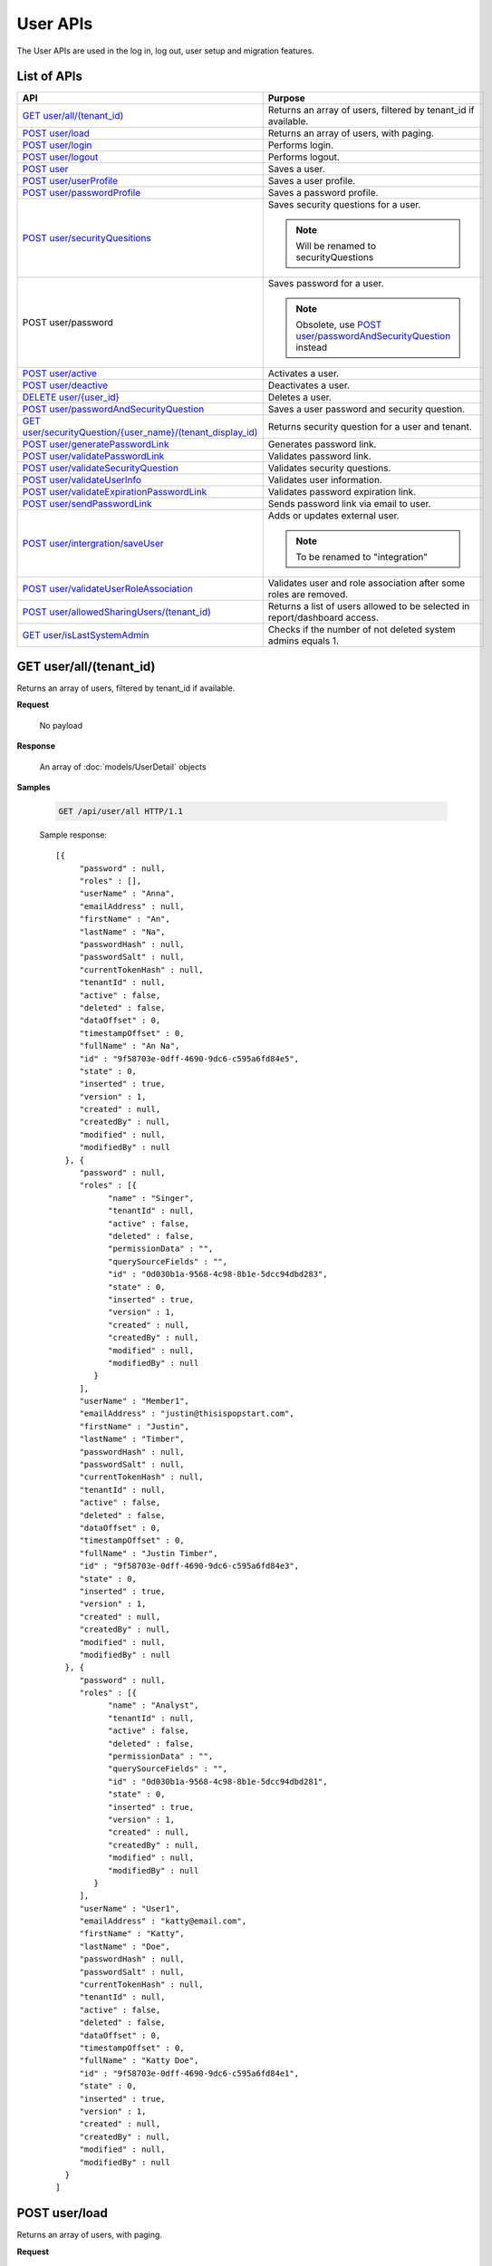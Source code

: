 

============================
User APIs
============================

The User APIs are used in the log in, log out, user setup and migration features.

List of APIs
------------

.. list-table::
   :class: apitable
   :widths: 35 65
   :header-rows: 1

   * - API
     - Purpose
   * - `GET user/all/(tenant_id)`_
     - Returns an array of users, filtered by tenant_id if available.
   * - `POST user/load`_
     - Returns an array of users, with paging.
   * - `POST user/login`_
     - Performs login.
   * - `POST user/logout`_
     - Performs logout.
   * - `POST user`_
     - Saves a user.
   * - `POST user/userProfile`_
     - Saves a user profile.
   * - `POST user/passwordProfile`_
     - Saves a password profile.
   * - `POST user/securityQuesitions`_
     - Saves security questions for a user.
     
       .. note::
          
          Will be renamed to securityQuestions
   * - POST user/password
     - Saves password for a user.

       .. note::

          Obsolete, use `POST user/passwordAndSecurityQuestion`_ instead
   * - `POST user/active`_
     - Activates a user.
   * - `POST user/deactive`_
     - Deactivates a user.
   * - `DELETE user/{user_id}`_
     - Deletes a user.
   * - `POST user/passwordAndSecurityQuestion`_
     - Saves a user password and security question.
   * - `GET user/securityQuestion/{user_name}/(tenant_display_id)`_
     - Returns security question for a user and tenant.
   * - `POST user/generatePasswordLink`_
     - Generates password link.
   * - `POST user/validatePasswordLink`_
     - Validates password link.
   * - `POST user/validateSecurityQuestion`_
     - Validates security questions.
   * - `POST user/validateUserInfo`_
     - Validates user information.
   * - `POST user/validateExpirationPasswordLink`_
     - Validates password expiration link.
   * - `POST user/sendPasswordLink`_
     - Sends password link via email to user.
   * - `POST user/intergration/saveUser`_
     - Adds or updates external user.

       .. note::

          To be renamed to "integration"
   * - `POST user/validateUserRoleAssociation`_
     - Validates user and role association after some roles are removed.
   * - `POST user/allowedSharingUsers/(tenant_id)`_
     - Returns a list of users allowed to be selected in report/dashboard access.
   * - `GET user/isLastSystemAdmin`_
     - Checks if the number of not deleted system admins equals 1.

GET user/all/(tenant_id)
--------------------------------------------------------------

Returns an array of users, filtered by tenant_id if available.

**Request**

    No payload

**Response**

    An array of :doc:`models/UserDetail` objects

**Samples**

   .. code-block:: http

      GET /api/user/all HTTP/1.1

   Sample response::

      [{
           "password" : null,
           "roles" : [],
           "userName" : "Anna",
           "emailAddress" : null,
           "firstName" : "An",
           "lastName" : "Na",
           "passwordHash" : null,
           "passwordSalt" : null,
           "currentTokenHash" : null,
           "tenantId" : null,
           "active" : false,
           "deleted" : false,
           "dataOffset" : 0,
           "timestampOffset" : 0,
           "fullName" : "An Na",
           "id" : "9f58703e-0dff-4690-9dc6-c595a6fd84e5",
           "state" : 0,
           "inserted" : true,
           "version" : 1,
           "created" : null,
           "createdBy" : null,
           "modified" : null,
           "modifiedBy" : null
        }, {
           "password" : null,
           "roles" : [{
                 "name" : "Singer",
                 "tenantId" : null,
                 "active" : false,
                 "deleted" : false,
                 "permissionData" : "",
                 "querySourceFields" : "",
                 "id" : "0d030b1a-9568-4c98-8b1e-5dcc94dbd283",
                 "state" : 0,
                 "inserted" : true,
                 "version" : 1,
                 "created" : null,
                 "createdBy" : null,
                 "modified" : null,
                 "modifiedBy" : null
              }
           ],
           "userName" : "Member1",
           "emailAddress" : "justin@thisispopstart.com",
           "firstName" : "Justin",
           "lastName" : "Timber",
           "passwordHash" : null,
           "passwordSalt" : null,
           "currentTokenHash" : null,
           "tenantId" : null,
           "active" : false,
           "deleted" : false,
           "dataOffset" : 0,
           "timestampOffset" : 0,
           "fullName" : "Justin Timber",
           "id" : "9f58703e-0dff-4690-9dc6-c595a6fd84e3",
           "state" : 0,
           "inserted" : true,
           "version" : 1,
           "created" : null,
           "createdBy" : null,
           "modified" : null,
           "modifiedBy" : null
        }, {
           "password" : null,
           "roles" : [{
                 "name" : "Analyst",
                 "tenantId" : null,
                 "active" : false,
                 "deleted" : false,
                 "permissionData" : "",
                 "querySourceFields" : "",
                 "id" : "0d030b1a-9568-4c98-8b1e-5dcc94dbd281",
                 "state" : 0,
                 "inserted" : true,
                 "version" : 1,
                 "created" : null,
                 "createdBy" : null,
                 "modified" : null,
                 "modifiedBy" : null
              }
           ],
           "userName" : "User1",
           "emailAddress" : "katty@email.com",
           "firstName" : "Katty",
           "lastName" : "Doe",
           "passwordHash" : null,
           "passwordSalt" : null,
           "currentTokenHash" : null,
           "tenantId" : null,
           "active" : false,
           "deleted" : false,
           "dataOffset" : 0,
           "timestampOffset" : 0,
           "fullName" : "Katty Doe",
           "id" : "9f58703e-0dff-4690-9dc6-c595a6fd84e1",
           "state" : 0,
           "inserted" : true,
           "version" : 1,
           "created" : null,
           "createdBy" : null,
           "modified" : null,
           "modifiedBy" : null
        }
      ]


POST user/load
--------------------------------------------------------------

Returns an array of users, with paging.

**Request**

    A :doc:`models/UserPagedRequest` object

**Response**

    A :doc:`models/PagedResult` object with **result** field containing an array of :doc:`models/UserDetail` objects

**Samples**

   .. code-block:: http

      POST /api/user/load HTTP/1.1

   Request payload::

      {
        "tenantId" : null,
        "criteria" : [{
              "key" : "All",
              "value" : "",
              "operation" : 1
           }
        ],
        "pageIndex" : 1,
        "pageSize" : 10,
        "sortOrders" : [{
              "key" : "userName",
              "descending" : true
           }
        ]
      }</nowiki>

   Sample response::

      {
        "result" : [{
              "password" : null,
              "roles" : [],
              "userName" : "Anna",
              "emailAddress" : null,
              "firstName" : "An",
              "lastName" : "Na",
              "tenantId" : null,
              "active" : false,
              "deleted" : false,
              "dataOffset" : 0,
              "timestampOffset" : 0,
              "fullName" : "An Na",
              "id" : "9f58703e-0dff-4690-9dc6-c595a6fd84e5",
              "state" : 0,
              "inserted" : true,
              "version" : null,
              "created" : null,
              "createdBy" : null,
              "modified" : null,
              "modifiedBy" : null
           }, {
              "password" : null,
              "roles" : [{
                    "name" : "Singer",
                    "tenantId" : null,
                    "active" : false,
                    "deleted" : false,
                    "id" : "0d030b1a-9568-4c98-8b1e-5dcc94dbd283",
                    "state" : 0,
                    "inserted" : true,
                    "version" : 1,
                    "created" : null,
                    "createdBy" : null,
                    "modified" : null,
                    "modifiedBy" : null
                 }
              ],
              "userName" : "Member1",
              "emailAddress" : "justin@thisispopstart.com",
              "firstName" : "Justin",
              "lastName" : "Timber",
              "tenantId" : null,
              "active" : false,
              "deleted" : false,
              "dataOffset" : 0,
              "timestampOffset" : 0,
              "fullName" : "Justin Timber",
              "id" : "9f58703e-0dff-4690-9dc6-c595a6fd84e3",
              "state" : 0,
              "inserted" : true,
              "version" : null,
              "created" : null,
              "createdBy" : null,
              "modified" : null,
              "modifiedBy" : null
           }, {
              "password" : null,
              "roles" : [{
                    "name" : "Analyst",
                    "tenantId" : null,
                    "active" : false,
                    "deleted" : false,
                    "id" : "0d030b1a-9568-4c98-8b1e-5dcc94dbd281",
                    "state" : 0,
                    "inserted" : true,
                    "version" : 1,
                    "created" : null,
                    "createdBy" : null,
                    "modified" : null,
                    "modifiedBy" : null
                 }
              ],
              "userName" : "User1",
              "emailAddress" : "katty@email.com",
              "firstName" : "Katty",
              "lastName" : "Doe",
              "tenantId" : null,
              "active" : false,
              "deleted" : false,
              "dataOffset" : 0,
              "timestampOffset" : 0,
              "fullName" : "Katty Doe",
              "id" : "9f58703e-0dff-4690-9dc6-c595a6fd84e1",
              "state" : 0,
              "inserted" : true,
              "version" : null,
              "created" : null,
              "createdBy" : null,
              "modified" : null,
              "modifiedBy" : null
           }
        ],
        "pageIndex" : 1,
        "pageSize" : 10,
        "total" : 3
      }


POST user/login
--------------------------------------------------------------

Performs login.

**Request**

    A :doc:`models/Credential` object

**Response**

    An :doc:`models/OperationResult` object with **success** field true and **data** field containing an :doc:`models/AccessToken` object

**Samples**

   .. code-block:: http

      POST /api/user/login HTTP/1.1

   Request payload::

      {
        "userName" : "johndoe",
        "password" : "secret"
      }

   Sample response::

      {
        "success" : true,
        "messages" : null,
        "data" : {
           "token" : "UWmQLI13sORSrN5VLodTxqO9e/yElV4RwRb2K6PzW6l4tYtw7kkbHH2Im9oQNxToVBHCihEIophicrWyCf6J7w==",
           "tenant" : null,
           "isExpired" : false,
           "notifyDuringDay" : null
        }
      }


POST user/logout
--------------------------------------------------------------

Performs logout.

**Request**

    No payload

**Response**

    * true if successful
    * false if not

**Samples**

   .. code-block:: http

      POST /api/user/logout HTTP/1.1

   Sample response::

      true


POST user
--------------------------------------------------------------

Saves a user.

**Request**

    A :doc:`models/UserDetail` object

**Response**

    A :doc:`models/User` object

**Samples**

   .. code-block:: http

      POST /api/user HTTP/1.1

   Request payload::

      {
        "id" : null,
        "userName" : "jdoe",
        "tenantId" : null,
        "emailAddress" : "jdoe@acme.com",
        "roles" : [{
              "id" : "b992c772-6cb1-4103-b6b1-0da581368862"
           }
        ],
        "state" : null,
        "inserted" : null,
        "version" : null,
        "created" : null,
        "createdBy" : null,
        "modified" : null,
        "modifiedBy" : null,
        "lastName" : "Doe",
        "firstName" : "John",
        "fullName" : null,
        "active" : false,
        "password" : null,
        "passwordHash" : null,
        "passwordSalt" : null,
        "currentTokenHash" : null,
        "deleted" : false,
        "userSecurityQuestions" : null,
        "userRoles" : null,
        "dataOffset" : 0,
        "timestampOffset" : 0,
        "initPassword" : false,
        "status" : null
      }

   Sample response::

      {
        "success" : true,
        "messages" : null,
        "data" : {
           "password" : null,
           "roles" : [{
                 "name" : null,
                 "tenantId" : null,
                 "active" : false,
                 "id" : "b992c772-6cb1-4103-b6b1-0da581368862",
                 "state" : 0,
                 "deleted" : false,
                 "inserted" : true,
                 "version" : null,
                 "created" : null,
                 "createdBy" : "e5dabf75-c5b7-4877-86cc-b3afd83eed62",
                 "modified" : null,
                 "modifiedBy" : null
              }
           ],
           "userRoles" : [{
                 "userId" : "6c447061-8f1d-4ff4-803c-b6b15695b8c3",
                 "roleId" : "b992c772-6cb1-4103-b6b1-0da581368862",
                 "id" : "b15da0f4-d97d-4c78-bd52-22af0e02aae0",
                 "state" : 0,
                 "deleted" : false,
                 "inserted" : true,
                 "version" : 1,
                 "created" : "2016-10-10T07:50:26.2366983",
                 "createdBy" : "e5dabf75-c5b7-4877-86cc-b3afd83eed62",
                 "modified" : "2016-10-10T07:50:26.2366983",
                 "modifiedBy" : "e5dabf75-c5b7-4877-86cc-b3afd83eed62"
              }
           ],
           "userSecurityQuestions" : null,
           "status" : 3,
           "issueDate" : "0001-01-01T00:00:00",
           "autoLogin" : false,
           "newPassword" : null,
           "userName" : "jdoe",
           "emailAddress" : "jdoe@acme.com",
           "firstName" : "John",
           "lastName" : "Doe",
           "tenantId" : null,
           "tenantDisplayId" : null,
           "dataOffset" : 0,
           "timestampOffset" : 0,
           "initPassword" : false,
           "active" : false,
           "retryLoginTime" : null,
           "lastTimeAccessed" : null,
           "passwordActiveDate" : null,
           "locked" : null,
           "lockedDate" : null,
           "fullName" : "John Doe",
           "id" : "6c447061-8f1d-4ff4-803c-b6b15695b8c3",
           "state" : 0,
           "deleted" : false,
           "inserted" : false,
           "version" : 1,
           "created" : "2016-10-10T07:50:26.2366983",
           "createdBy" : "e5dabf75-c5b7-4877-86cc-b3afd83eed62",
           "modified" : "2016-10-10T07:50:26.2366983",
           "modifiedBy" : "e5dabf75-c5b7-4877-86cc-b3afd83eed62"
        }
      }


POST user/userProfile
--------------------------------------------------------------

Saves a user profile.

**Request**

    A :doc:`models/UserDetail` object

**Response**

    An :doc:`models/OperationResult` object with **success** field true and **data** field containing the saved :doc:`models/User` object

**Samples**

   .. code-block:: http

      POST /api/userProfile HTTP/1.1

   Request payload::

      {
        "id": "9fc0f5c2-decf-4d65-9344-c59a1704ea0c",
        "systemAdmin": true,
        "userName": "jdoe",
        "firstName": "John",
        "lastName": "Doe",
        "cultureName": "en-US",
        "dateFormat": "MM/DD/YYYY",
        "tenantId": null,
        "emailAddress": "jdoe@acme.com",
        "roles": [],
        "dataOffset": 0,
        "timestampOffset": 0,
        "tenantName": null,
        "hasChangeLanguage": false
      }

   Sample response::

      {
        "success": true,
        "messages": null,
        "data": {
          "password": "",
          "roles": [],
          "userRoles": null,
          "userSecurityQuestions": null,
          "status": 3,
          "issueDate": "0001-01-01T00:00:00",
          "autoLogin": false,
          "newPassword": null,
          "userName": "jdoe",
          "emailAddress": "jdoe@acme.com",
          "firstName": "John",
          "lastName": "Doe",
          "tenantId": null,
          "tenantDisplayId": null,
          "tenantName": null,
          "dataOffset": 0,
          "timestampOffset": 0,
          "initPassword": false,
          "active": false,
          "retryLoginTime": null,
          "lastTimeAccessed": null,
          "passwordLastChanged": null,
          "locked": null,
          "lockedDate": null,
          "cultureName": "en-US",
          "securityQuestionLastChanged": null,
          "dateFormat": "MM/DD/YYYY",
          "systemAdmin": true,
          "notAllowSharing": false,
          "numberOfFailedSecurityQuestion": null,
          "fullName": "John Doe",
          "currentModules": null,
          "id": "9fc0f5c2-decf-4d65-9344-c59a1704ea0c",
          "state": 0,
          "deleted": false,
          "inserted": true,
          "version": null,
          "created": null,
          "createdBy": "John Doe",
          "modified": null,
          "modifiedBy": null
        }
      }


POST user/passwordProfile
--------------------------------------------------------------

Saves a password profile.

**Request**

    A :doc:`models/UserDetail` object

**Response**

    An :doc:`models/OperationResult` object with **success** field true and **data** field containing an :doc:`models/AccessToken` object

**Samples**

   .. code-block:: http

      POST /api/user/passwordProfile HTTP/1.1

   Request payload::

      {
        "newPassword": "secret",
        "password": "secret",
        "userName": "jdoe",
        "id": "9fc0f5c2-decf-4d65-9344-c59a1704ea0c"
      }

   Sample response::

      {
        "success": true,
        "messages": null,
        "data": {
          "token": "123Abc..=",
          "tenant": null,
          "cultureName": "en-US",
          "dateFormat": "MM/DD/YYYY",
          "isExpired": false,
          "notifyDuringDay": null
        }
      }


POST user/securityQuesitions
--------------------------------------------------------------

Saves security questions for a user.

**Request**

    A :doc:`models/UserDetail` object

**Response**

    An :doc:`models/OperationResult` object with **success** field true and **data** field containing the updated :doc:`models/UserDetail` object

**Samples**

   .. code-block:: http

      POST /api/user/securityQuestions HTTP/1.1

   Request payload::

      {
        "userSecurityQuestions": [
          {
            "securityQuestionId": "5784ece5-d2e7-42b1-89bb-859737b7b2a9",
            "answer": "Jenny Doe"
          },
          {
            "securityQuestionId": "3771bdc2-1add-481a-9649-18a7e494860b",
            "answer": "911"
          }
        ],
        "userName": "jdoe",
        "id": "9fc0f5c2-decf-4d65-9344-c59a1704ea0c"
      }

   Sample response::

      {
        "success": true,
        "messages": null,
        "data": {
          "password": null,
          "roles": [],
          "userRoles": null,
          "userSecurityQuestions": [
            {
              "userId": "9fc0f5c2-decf-4d65-9344-c59a1704ea0c",
              "securityQuestionId": "5784ece5-d2e7-42b1-89bb-859737b7b2a9",
              "question": null,
              "id": "b3131be9-e39a-46b2-aa59-dc112fcff5f0",
              "state": 0,
              "deleted": false,
              "inserted": true,
              "version": 1,
              "created": "2017-01-06T07:48:13.281359",
              "createdBy": "John Doe",
              "modified": "2017-01-06T07:48:13.281359",
              "modifiedBy": "John Doe"
            },
            {
              "userId": "9fc0f5c2-decf-4d65-9344-c59a1704ea0c",
              "securityQuestionId": "3771bdc2-1add-481a-9649-18a7e494860b",
              "question": null,
              "id": "c50a5b68-20b2-4c0d-b8f0-20072104ac51",
              "state": 0,
              "deleted": false,
              "inserted": true,
              "version": 1,
              "created": "2017-01-06T07:48:13.281359",
              "createdBy": "John Doe",
              "modified": "2017-01-06T07:48:13.281359",
              "modifiedBy": "John Doe"
            }
          ],
          "status": 3,
          "issueDate": "0001-01-01T00:00:00",
          "autoLogin": false,
          "newPassword": null,
          "userName": "jdoe",
          "emailAddress": null,
          "firstName": null,
          "lastName": null,
          "tenantId": null,
          "tenantDisplayId": null,
          "tenantName": null,
          "dataOffset": 0,
          "timestampOffset": 0,
          "initPassword": false,
          "active": false,
          "retryLoginTime": null,
          "lastTimeAccessed": null,
          "passwordLastChanged": null,
          "locked": null,
          "lockedDate": null,
          "cultureName": null,
          "securityQuestionLastChanged": "2017-01-06T07:48:13.2387372",
          "dateFormat": null,
          "systemAdmin": false,
          "notAllowSharing": false,
          "numberOfFailedSecurityQuestion": null,
          "fullName": "jdoe",
          "currentModules": null,
          "id": "9fc0f5c2-decf-4d65-9344-c59a1704ea0c",
          "state": 0,
          "deleted": false,
          "inserted": true,
          "version": null,
          "created": null,
          "createdBy": "John Doe",
          "modified": null,
          "modifiedBy": null
        }
      }


POST user/active
--------------------------------------------------------------

Activates a user.

**Request**

    A :doc:`models/UserDetail` object

**Response**

    The updated :doc:`models/UserDetail` object

**Samples**

   .. code-block:: http

      POST /api/user/active HTTP/1.1

   Request payload::

      {
        "isDirty" : false,
        "id" : "6c447061-8f1d-4ff4-803c-b6b15695b8c3",
        "userName" : "jdoe",
        "password" : null,
        "tenantId" : null,
        "emailAddress" : "jdoe@acme.com",
        "roles" : [{
              "name" : "CreateUserRole",
              "tenantId" : null,
              "active" : true,
              "id" : "b992c772-6cb1-4103-b6b1-0da581368862",
              "state" : 0,
              "deleted" : false,
              "inserted" : true,
              "version" : 1,
              "created" : "2016-10-10T07:25:55.653",
              "createdBy" : "9d2f1d51-0e3d-44db-bfc7-da94a7581bfe",
              "modified" : "2016-10-10T07:25:55.653",
              "modifiedBy" : "9d2f1d51-0e3d-44db-bfc7-da94a7581bfe"
           }
        ],
        "state" : 0,
        "inserted" : true,
        "version" : 2,
        "created" : "2016-10-10T07:50:26.237",
        "createdBy" : "e5dabf75-c5b7-4877-86cc-b3afd83eed62",
        "modified" : "2016-10-10T08:31:13.89",
        "modifiedBy" : "e5dabf75-c5b7-4877-86cc-b3afd83eed62",
        "selected" : true,
        "lastName" : "Doe",
        "firstName" : "John",
        "fullName" : "John Doe",
        "active" : false,
        "initPassword" : true,
        "deleted" : false,
        "userSecurityQuestions" : null,
        "userRoles" : null,
        "dataOffset" : 0,
        "timestampOffset" : 0,
        "passwordLink" : null,
        "failedlogin" : false,
        "status" : 2,
        "rolesValue" : "b992c772-6cb1-4103-b6b1-0da581368862",
        "recipientValue" : [],
        "clearSercurityQuestion" : false,
        "sendEmail" : false
      }

   Sample response::

      {
        "password" : null,
        "roles" : [{
              "name" : "CreateUserRole",
              "tenantId" : null,
              "active" : true,
              "id" : "b992c772-6cb1-4103-b6b1-0da581368862",
              "state" : 0,
              "deleted" : false,
              "inserted" : true,
              "version" : 1,
              "created" : "2016-10-10T07:25:55.653",
              "createdBy" : "9d2f1d51-0e3d-44db-bfc7-da94a7581bfe",
              "modified" : "2016-10-10T07:25:55.653",
              "modifiedBy" : "9d2f1d51-0e3d-44db-bfc7-da94a7581bfe"
           }
        ],
        "userRoles" : null,
        "userSecurityQuestions" : null,
        "status" : 1,
        "issueDate" : "0001-01-01T00:00:00",
        "autoLogin" : false,
        "newPassword" : null,
        "userName" : "jdoe",
        "emailAddress" : "jdoe@acme.com",
        "firstName" : "John",
        "lastName" : "Doe",
        "tenantId" : null,
        "tenantDisplayId" : null,
        "dataOffset" : 0,
        "timestampOffset" : 0,
        "initPassword" : true,
        "active" : true,
        "retryLoginTime" : null,
        "lastTimeAccessed" : null,
        "passwordActiveDate" : null,
        "locked" : null,
        "lockedDate" : null,
        "fullName" : "John Doe",
        "id" : "6c447061-8f1d-4ff4-803c-b6b15695b8c3",
        "state" : 0,
        "deleted" : false,
        "inserted" : true,
        "version" : 2,
        "created" : "2016-10-10T07:50:26.237",
        "createdBy" : "e5dabf75-c5b7-4877-86cc-b3afd83eed62",
        "modified" : "2016-10-10T08:31:13.89",
        "modifiedBy" : "e5dabf75-c5b7-4877-86cc-b3afd83eed62"
      }


POST user/deactive
--------------------------------------------------------------

Deactivates a user.

**Request**

    A :doc:`models/UserDetail` object

**Response**

    The updated :doc:`models/UserDetail` object

**Samples**

   .. code-block:: http

      POST /api/user/deactive HTTP/1.1

   Request payload::

      {
        "isDirty" : false,
        "id" : "6c447061-8f1d-4ff4-803c-b6b15695b8c3",
        "userName" : "jdoe",
        "password" : null,
        "tenantId" : null,
        "emailAddress" : "jdoe@acme.com",
        "roles" : [{
              "name" : "CreateUserRole",
              "tenantId" : null,
              "active" : true,
              "id" : "b992c772-6cb1-4103-b6b1-0da581368862",
              "state" : 0,
              "deleted" : false,
              "inserted" : true,
              "version" : 1,
              "created" : "2016-10-10T07:25:55.653",
              "createdBy" : "9d2f1d51-0e3d-44db-bfc7-da94a7581bfe",
              "modified" : "2016-10-10T07:25:55.653",
              "modifiedBy" : "9d2f1d51-0e3d-44db-bfc7-da94a7581bfe"
           }
        ],
        "state" : 0,
        "inserted" : true,
        "version" : 2,
        "created" : "2016-10-10T07:50:26.237",
        "createdBy" : "e5dabf75-c5b7-4877-86cc-b3afd83eed62",
        "modified" : "2016-10-10T08:31:13.89",
        "modifiedBy" : "e5dabf75-c5b7-4877-86cc-b3afd83eed62",
        "selected" : true,
        "lastName" : "Doe",
        "firstName" : "John",
        "fullName" : "John Doe",
        "active" : true,
        "initPassword" : true,
        "deleted" : false,
        "userSecurityQuestions" : null,
        "userRoles" : null,
        "dataOffset" : 0,
        "timestampOffset" : 0,
        "passwordLink" : null,
        "failedlogin" : false,
        "status" : 1,
        "rolesValue" : "b992c772-6cb1-4103-b6b1-0da581368862",
        "recipientValue" : [],
        "clearSercurityQuestion" : false,
        "sendEmail" : false
      }

   Sample response::

      {
        "password" : null,
        "roles" : [{
              "name" : "CreateUserRole",
              "tenantId" : null,
              "active" : true,
              "id" : "b992c772-6cb1-4103-b6b1-0da581368862",
              "state" : 0,
              "deleted" : false,
              "inserted" : true,
              "version" : 1,
              "created" : "2016-10-10T07:25:55.653",
              "createdBy" : "9d2f1d51-0e3d-44db-bfc7-da94a7581bfe",
              "modified" : "2016-10-10T07:25:55.653",
              "modifiedBy" : "9d2f1d51-0e3d-44db-bfc7-da94a7581bfe"
           }
        ],
        "userRoles" : null,
        "userSecurityQuestions" : null,
        "status" : 2,
        "issueDate" : "0001-01-01T00:00:00",
        "autoLogin" : false,
        "newPassword" : null,
        "userName" : "jdoe",
        "emailAddress" : "jdoe@acme.com",
        "firstName" : "John",
        "lastName" : "Doe",
        "tenantId" : null,
        "tenantDisplayId" : null,
        "dataOffset" : 0,
        "timestampOffset" : 0,
        "initPassword" : true,
        "active" : false,
        "retryLoginTime" : null,
        "lastTimeAccessed" : null,
        "passwordActiveDate" : null,
        "locked" : null,
        "lockedDate" : null,
        "fullName" : "John Doe",
        "id" : "6c447061-8f1d-4ff4-803c-b6b15695b8c3",
        "state" : 0,
        "deleted" : false,
        "inserted" : true,
        "version" : 2,
        "created" : "2016-10-10T07:50:26.237",
        "createdBy" : "e5dabf75-c5b7-4877-86cc-b3afd83eed62",
        "modified" : "2016-10-10T08:31:13.89",
        "modifiedBy" : "e5dabf75-c5b7-4877-86cc-b3afd83eed62"
      }


DELETE user/{user_id}
--------------------------------------------------------------

Deletes a user.

**Request**

    No payload

**Response**

    * true if user was successfully deleted
    * false if not

**Samples**

   .. code-block:: http

      DELETE /api/user/2727bb4a-ee5c-4f55-8ec3-dd73f4ffd440 HTTP/1.1

   Sample response::

      true


POST user/passwordAndSecurityQuestion
--------------------------------------------------------------

Saves a user password and security question.

**Request**

    A :doc:`models/UserDetail` object

**Response**

    An :doc:`models/OperationResult` object with **success** field true and **data** field containing an :doc:`models/AccessToken` object

**Samples**

   .. code-block:: http

      POST /api/user/passwordAndSecurityQuestion HTTP/1.1

   Request payload::

      {
        "tenantDisplayID" : null,
        "password" : "secret",
        "verification" : "H8K...swUc=",
        "userName" : "jdoe",
        "firstName" : "John",
        "lastName" : "Doe",
        "emailAddress" : "jdoe@acme.com",
        "userSecurityQuestions" : [],
        "autoLogin" : true
      }

   Sample response::

      {
        "success" : true,
        "messages" : null,
        "data" : {
           "token" : "3AfY....yKg==",
           "tenant" : null,
           "isExpired" : false,
           "notifyDuringDay" : null
        }
      }


GET user/securityQuestion/{user_name}/(tenant_display_id)
--------------------------------------------------------------

Returns security question for a user and tenant.

**Request**

    No payload

**Response**

    An :doc:`models/OperationResult` object with **success** field true and **data** field containing an :doc:`models/AccessToken` object

**Samples**

   .. code-block:: http

      GET /api/user/securityQuestion/jdoe HTTP/1.1

   Sample response::

      {
       "success": true,
       "messages": null,
       "data": [
         {
           "userId": "9fc0f5c2-decf-4d65-9344-c59a1704ea0c",
           "securityQuestionId": "3771bdc2-1add-481a-9649-18a7e494860b",
           "question": "Which phone number do you remember most from your childhood?",
           "id": "c50a5b68-20b2-4c0d-b8f0-20072104ac51",
           "state": 0,
           "deleted": false,
           "inserted": true,
           "version": 1,
           "created": "2017-01-06T07:48:13.28",
           "createdBy": "John Doe",
           "modified": "2017-01-06T07:48:13.28",
           "modifiedBy": "John Doe"
         }
       ]
      }


POST user/generatePasswordLink
--------------------------------------------------------------

Generates password link.

**Request**

    A :doc:`models/UserDetail` object

**Response**

    A string (hash value)

**Samples**

   .. code-block:: http

      POST /api/usergeneratePasswordLink HTTP/1.1

   Request payload::

      {
        "id" : "6c447061-8f1d-4ff4-803c-b6b15695b8c3",
        "username" : "jdoe",
        "firstname" : "John",
        "lastname" : "Doe",
        "emailaddress" : "jdoe@acme.com"
      }

   Sample response::

      "H8K....RU="


POST user/validatePasswordLink
--------------------------------------------------------------

Validates password link.

**Request**

    A :doc:`models/UserVerification` object

**Response**

    An :doc:`models/OperationResult` object with **success** field true and **data** field containing the :doc:`models/UserVerification` object

**Samples**

   .. code-block:: http

      POST /api/user/validatePasswordLink HTTP/1.1

   Request payload::

      {
        "tenantDisplayID" : null,
        "userName" : "jdoe",
        "firstName" : "John",
        "lastName" : "Doe",
        "emailAddress" : "jdoe@acme.com",
        "verification" : "H8K....RU="
      }


POST user/validateSecurityQuestion
--------------------------------------------------------------

Validates security questions.

**Request**

    A :doc:`models/UserDetail` object

**Response**

    An :doc:`models/OperationResult` object with **success** field true if the question and answers are valid

**Samples**

   .. code-block:: http

      POST /api/user/validateSecurityQuestion HTTP/1.1

   Request payload::

      {
        "tenantDisplayID": null,
        "userName": "jdoe",
        "userSecurityQuestions": [
          {
            "userId": "9fc0f5c2-decf-4d65-9344-c59a1704ea0c",
            "securityQuestionId": "5784ece5-d2e7-42b1-89bb-859737b7b2a9",
            "answer": "Jenny Doe"
          }
        ]
      }

   Sample response::

      {
        "success": true,
        "messages": null,
        "data": null
      }


POST user/validateUserInfo
--------------------------------------------------------------

Validates user information.

**Request**

    A :doc:`models/UserDetail` object

**Response**

    An :doc:`models/OperationResult` object with **success** field true and **data** field containing a :doc:`models/User` object

**Samples**

   .. code-block:: http

      POST /api/user/validateUserInfo HTTP/1.1

   Request payload::

      {
        "tenantName": "",
        "userName": "jdoe",
        "firstName": "John",
        "lastName": "Doe",
        "emailAddress": "jdoe@acme.com",
        "verification": ""
      }

   Sample response::

      {
        "success": true,
        "messages": null,
        "data": {
          "userName": "jdoe",
          "emailAddress": "jdoe@acme.com",
          "firstName": "John",
          "lastName": "Doe",
          "tenantId": null,
          "tenantDisplayId": null,
          "tenantName": null,
          "dataOffset": 0,
          "timestampOffset": 0,
          "initPassword": true,
          "active": true,
          "retryLoginTime": 0,
          "lastTimeAccessed": "2017-01-06T08:18:22.393",
          "passwordLastChanged": "2017-01-06T07:45:58.813",
          "locked": false,
          "lockedDate": null,
          "cultureName": "en-US",
          "securityQuestionLastChanged": "2017-01-06T07:48:13.24",
          "dateFormat": "MM/DD/YYYY",
          "systemAdmin": true,
          "notAllowSharing": false,
          "numberOfFailedSecurityQuestion": 0,
          "fullName": "John Doe",
          "currentModules": null,
          "id": "9fc0f5c2-decf-4d65-9344-c59a1704ea0c",
          "state": 0,
          "deleted": false,
          "inserted": true,
          "version": 14,
          "created": "2016-11-21T06:58:27.203",
          "createdBy": "9d2f1d51-0e3d-44db-bfc7-da94a7581bfe",
          "modified": "2017-01-06T08:18:26.077",
          "modifiedBy": "9d2f1d51-0e3d-44db-bfc7-da94a7581bfe"
        }
      }


POST user/validateExpirationPasswordLink
--------------------------------------------------------------

Validates password expiration link.

**Request**

    A :doc:`models/UserDetail` object

**Response**

    An :doc:`models/OperationResult` object with **success** field true and **data** field containing a :doc:`models/ValidateExpiration` object

**Samples**

   .. code-block:: http

      POST /api/user/validateExpirationPasswordLink HTTP/1.1

   Request payload::

      {
        "verification" : "H8K....Uc="
      }

   Sample response::

      {
        "success" : true,
        "messages" : null,
        "data" : {
           "tenantId" : null,
           "isExpired" : false,
           "notifyDuringDay" : null
        }
      }


POST user/sendPasswordLink
--------------------------------------------------------------

Sends password link via email to user.

**Request**

    A :doc:`models/PasswordOption` object

**Response**

    * true if the action was successful
    * false if not

**Samples**

   .. code-block:: http

      POST /api/user/sendPasswordLink HTTP/1.1

   Request payload::

      {
        "passwordLink" : "http://127.0.0.1:8888/account/activation?verification=H8K....RU%3D",
        "user" : {
           "userName" : "jdoe",
           "id" : "6c447061-8f1d-4ff4-803c-b6b15695b8c3"
        },
        "sendEmail" : false,
        "clearSercurityQuestion" : false,
        "emailAddresses" : ["jdoe@acme.com"]
      }

   Sample response::

      true


POST user/intergration/saveUser
--------------------------------------------------------------

Adds or updates external user.

**Request**

    A :doc:`models/UserDetail` object

**Response**

    * true if the operation is successful
    * an error if not

**Samples**

   To be updated


POST user/validateUserRoleAssociation
--------------------------------------------------------------

Validates user and role association after some roles are removed.

**Request**

    A :doc:`models/ValidateUserRoleAssociationParam` object

**Response**

    * true if valid
    * false if not

**Samples**

   To be updated

POST user/allowedSharingUsers/(tenant_id)
--------------------------------------------------------------

Returns a list of users allowed to be selected in report/dashboard access.

**Request**

    Payload: a :doc:`models/SharingRoleUserParameter` object

**Response**

    An array of :doc:`models/UserDetail` objects

**Samples**

   .. code-block:: http

      POST /api/user/allowedSharingUsers HTTP/1.1

   Request payload::

      {
         "reportId":"45f17b8a-3708-4f36-80ef-9178b7124841"
      }

   Sample response::

      [
       {
         "password": null,
         "roles": [],
         "userRoles": null,
         "userSecurityQuestions": null,
         "status": 1,
         "issueDate": "0001-01-01T00:00:00",
         "autoLogin": false,
         "newPassword": null,
         "userName": "jdoe",
         "emailAddress": "jdoe@acme.com",
         "firstName": "John",
         "lastName": "Doe",
         "tenantId": null,
         "tenantDisplayId": null,
         "tenantName": null,
         "dataOffset": 0,
         "timestampOffset": 0,
         "initPassword": true,
         "active": true,
         "retryLoginTime": 0,
         "lastTimeAccessed": "2017-01-06T08:16:21.593",
         "passwordLastChanged": "2017-01-06T07:45:58.813",
         "locked": false,
         "lockedDate": null,
         "cultureName": "en-US",
         "securityQuestionLastChanged": "2017-01-06T07:48:13.24",
         "dateFormat": "MM/DD/YYYY",
         "systemAdmin": true,
         "notAllowSharing": false,
         "numberOfFailedSecurityQuestion": 0,
         "fullName": "John Doe",
         "currentModules": null,
         "id": "9fc0f5c2-decf-4d65-9344-c59a1704ea0c",
         "state": 0,
         "deleted": false,
         "inserted": true,
         "version": 14,
         "created": "2016-11-21T06:58:27.203",
         "createdBy": "9d2f1d51-0e3d-44db-bfc7-da94a7581bfe",
         "modified": "2017-01-06T08:14:42.863",
         "modifiedBy": "9d2f1d51-0e3d-44db-bfc7-da94a7581bfe"
       },
       {
         "password": null,
         "roles": [],
         "userRoles": null,
         "userSecurityQuestions": null,
         "status": 1,
         "issueDate": "0001-01-01T00:00:00",
         "autoLogin": false,
         "newPassword": null,
         "userName": "IzendaAdmin",
         "emailAddress": null,
         "firstName": "System",
         "lastName": "Admin",
         "tenantId": null,
         "tenantDisplayId": null,
         "tenantName": null,
         "dataOffset": 0,
         "timestampOffset": 0,
         "initPassword": true,
         "active": true,
         "retryLoginTime": 0,
         "lastTimeAccessed": "2017-01-05T03:58:35.073",
         "passwordLastChanged": null,
         "locked": null,
         "lockedDate": null,
         "cultureName": null,
         "securityQuestionLastChanged": null,
         "dateFormat": "MM/DD/YYYY",
         "systemAdmin": true,
         "notAllowSharing": false,
         "numberOfFailedSecurityQuestion": 0,
         "fullName": "System Admin",
         "currentModules": null,
         "id": "9d2f1d51-0e3d-44db-bfc7-da94a7581bfe",
         "state": 0,
         "deleted": false,
         "inserted": true,
         "version": 1,
         "created": null,
         "createdBy": "John Doe",
         "modified": "2017-01-05T03:58:49.12",
         "modifiedBy": null
       }
      ]


GET user/isLastSystemAdmin
--------------------------------------------------------------

Checks if the number of not deleted system admins equals 1.

**Request**

    No payload

**Response**

    An :doc:`models/OperationResult` object with **success** field true and **data** field true if the number of not deleted system admins equals 1

**Samples**

   .. code-block:: http

      GET /api/user/isLastSystemAdmin HTTP/1.1

   Sample response::

      {
        "success" : true,
        "data" : false
      }
